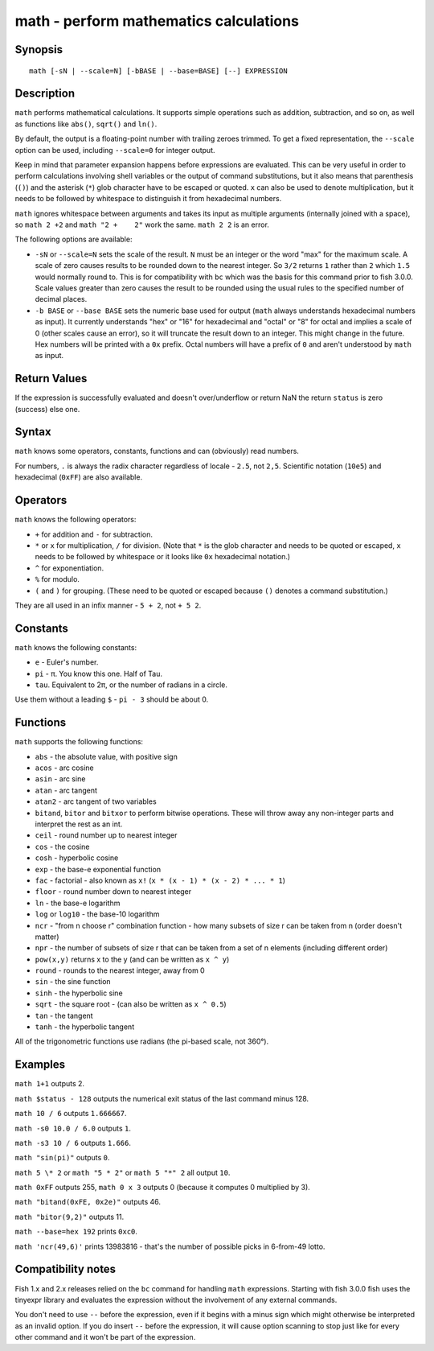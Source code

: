 .. _cmd-math:

math - perform mathematics calculations
=======================================

Synopsis
--------

::

    math [-sN | --scale=N] [-bBASE | --base=BASE] [--] EXPRESSION


Description
-----------

``math`` performs mathematical calculations. It supports simple operations such as addition, subtraction, and so on, as well as functions like ``abs()``, ``sqrt()`` and ``ln()``.

By default, the output is a floating-point number with trailing zeroes trimmed. To get a fixed representation, the ``--scale`` option can be used, including ``--scale=0`` for integer output.

Keep in mind that parameter expansion happens before expressions are evaluated. This can be very useful in order to perform calculations involving shell variables or the output of command substitutions, but it also means that parenthesis (``()``) and the asterisk (``*``) glob character have to be escaped or quoted. ``x`` can also be used to denote multiplication, but it needs to be followed by whitespace to distinguish it from hexadecimal numbers.

``math`` ignores whitespace between arguments and takes its input as multiple arguments (internally joined with a space), so ``math 2 +2`` and ``math "2 +    2"`` work the same. ``math 2 2`` is an error.

The following options are available:

- ``-sN`` or ``--scale=N`` sets the scale of the result. ``N`` must be an integer or the word "max" for the maximum scale. A scale of zero causes results to be rounded down to the nearest integer. So ``3/2`` returns ``1`` rather than ``2`` which ``1.5`` would normally round to. This is for compatibility with ``bc`` which was the basis for this command prior to fish 3.0.0. Scale values greater than zero causes the result to be rounded using the usual rules to the specified number of decimal places.

- ``-b BASE`` or ``--base BASE`` sets the numeric base used for output (``math`` always understands hexadecimal numbers as input). It currently understands "hex" or "16" for hexadecimal and "octal" or "8" for octal and implies a scale of 0 (other scales cause an error), so it will truncate the result down to an integer. This might change in the future. Hex numbers will be printed with a ``0x`` prefix. Octal numbers will have a prefix of ``0`` and aren't understood by ``math`` as input.

Return Values
-------------

If the expression is successfully evaluated and doesn't over/underflow or return NaN the return ``status`` is zero (success) else one.

Syntax
------

``math`` knows some operators, constants, functions and can (obviously) read numbers.

For numbers, ``.`` is always the radix character regardless of locale - ``2.5``, not ``2,5``. Scientific notation (``10e5``) and hexadecimal (``0xFF``) are also available.

Operators
---------

``math`` knows the following operators:

- ``+`` for addition and ``-`` for subtraction.

- ``*`` or ``x`` for multiplication, ``/`` for division. (Note that ``*`` is the glob character and needs to be quoted or escaped, ``x`` needs to be followed by whitespace or it looks like ``0x`` hexadecimal notation.)

- ``^`` for exponentiation.

- ``%`` for modulo.

- ``(`` and ``)`` for grouping. (These need to be quoted or escaped because ``()`` denotes a command substitution.)

They are all used in an infix manner - ``5 + 2``, not ``+ 5 2``.

Constants
---------

``math`` knows the following constants:

- ``e`` - Euler's number.
- ``pi`` - π. You know this one. Half of Tau.
- ``tau``. Equivalent to 2π, or the number of radians in a circle.

Use them without a leading ``$`` - ``pi - 3`` should be about 0.

Functions
---------

``math`` supports the following functions:

- ``abs`` - the absolute value, with positive sign
- ``acos`` - arc cosine
- ``asin`` - arc sine
- ``atan`` - arc tangent
- ``atan2`` - arc tangent of two variables
- ``bitand``, ``bitor`` and ``bitxor`` to perform bitwise operations. These will throw away any non-integer parts and interpret the rest as an int.
- ``ceil`` - round number up to nearest integer
- ``cos`` - the cosine
- ``cosh`` - hyperbolic cosine
- ``exp`` - the base-e exponential function
- ``fac`` - factorial - also known as ``x!`` (``x * (x - 1) * (x - 2) * ... * 1``)
- ``floor`` - round number down to nearest integer
- ``ln`` - the base-e logarithm
- ``log`` or ``log10`` - the base-10 logarithm
- ``ncr`` - "from n choose r" combination function - how many subsets of size r can be taken from n (order doesn't matter)
- ``npr`` - the number of subsets of size r that can be taken from a set of n elements (including different order)
- ``pow(x,y)`` returns x to the y (and can be written as ``x ^ y``)
- ``round`` - rounds to the nearest integer, away from 0
- ``sin`` - the sine function
- ``sinh`` - the hyperbolic sine
- ``sqrt`` - the square root - (can also be written as ``x ^ 0.5``)
- ``tan`` - the tangent
- ``tanh`` - the hyperbolic tangent

All of the trigonometric functions use radians (the pi-based scale, not 360°).

Examples
--------

``math 1+1`` outputs 2.

``math $status - 128`` outputs the numerical exit status of the last command minus 128.

``math 10 / 6`` outputs ``1.666667``.

``math -s0 10.0 / 6.0`` outputs ``1``.

``math -s3 10 / 6`` outputs ``1.666``.

``math "sin(pi)"`` outputs ``0``.

``math 5 \* 2`` or ``math "5 * 2"`` or ``math 5 "*" 2`` all output ``10``.

``math 0xFF`` outputs 255, ``math 0 x 3`` outputs 0 (because it computes 0 multiplied by 3).

``math "bitand(0xFE, 0x2e)"`` outputs 46.

``math "bitor(9,2)"`` outputs 11.

``math --base=hex 192`` prints ``0xc0``.

``math 'ncr(49,6)'`` prints 13983816 - that's the number of possible picks in 6-from-49 lotto.

Compatibility notes
-------------------

Fish 1.x and 2.x releases relied on the ``bc`` command for handling ``math`` expressions. Starting with fish 3.0.0 fish uses the tinyexpr library and evaluates the expression without the involvement of any external commands.

You don't need to use ``--`` before the expression, even if it begins with a minus sign which might otherwise be interpreted as an invalid option. If you do insert ``--`` before the expression, it will cause option scanning to stop just like for every other command and it won't be part of the expression.
